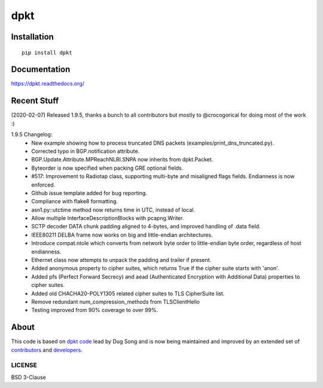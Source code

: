 
====
dpkt
====

| |travis| |coveralls| |wheel| |supported-versions| |supported-implementations|

.. |travis| image:: http://img.shields.io/travis/kbandla/dpkt.svg
    :alt: Travis-CI Build Status
    :target: https://travis-ci.org/kbandla/dpkt

.. |coveralls| image:: http://img.shields.io/coveralls/kbandla/dpkt.svg
    :alt: Coverage Status
    :target: https://coveralls.io/r/kbandla/dpkt

.. |wheel| image:: https://img.shields.io/pypi/wheel/dpkt.svg 
    :alt: PyPI Wheel
    :target: https://pypi.python.org/pypi/dpkt

.. |supported-versions| image:: https://img.shields.io/pypi/pyversions/dpkt.svg 
    :alt: Supported versions
    :target: https://pypi.python.org/pypi/dpkt

.. |supported-implementations| image:: https://img.shields.io/pypi/implementation/dpkt.svg
    :alt: Supported implementations
    :target: https://pypi.python.org/pypi/dpkt

Installation
============

::

    pip install dpkt

Documentation
=============

https://dpkt.readthedocs.org/

Recent Stuff 
============
(2020-02-07) Released 1.9.5, thanks a bunch to all contributors but mostly to @crocogorical for doing most of the work :)

1.9.5 Changelog:
    - New example showing how to process truncated DNS packets (examples/print_dns_truncated.py).
    - Corrected typo in BGP.notification attribute.
    - BGP.Update.Attribute.MPReachNLRI.SNPA now inherits from dpkt.Packet.
    - Byteorder is now specified when packing GRE optional fields.
    - #517: Improvement to Radiotap class, supporting multi-byte and misaligned flags fields. Endianness is now enforced.
    - Github issue template added for bug reporting.
    - Compliance with flake8 formatting.
    - asn1.py::utctime method now returns time in UTC, instead of local.
    - Allow multiple InterfaceDescriptionBlocks with pcapng.Writer.
    - SCTP decoder DATA chunk padding aligned to 4-bytes, and improved handling of .data field.
    - IEEE80211 DELBA frame now works on big and little-endian architectures.
    - Introduce compat.ntole which converts from network byte order to little-endian byte order, regardless of host endianness.
    - Ethernet class now attempts to unpack the padding and trailer if present.
    - Added anonymous property to cipher suites, which returns True if the cipher suite starts with 'anon'.
    - Added pfs (Perfect Forward Secrecy) and aead (Authenticated Encryption with Additional Data) properties to cipher suites.
    - Added old CHACHA20-POLY1305 related cipher suites to TLS CipherSuite list.
    - Remove redundant num_compression_methods from TLSClientHello
    - Testing improved from 90% coverage to over 99%.

About
=====

This code is based on `dpkt code <https://code.google.com/p/dpkt/>`__ lead by Dug Song and 
is now being maintained and improved by an extended set of 
`contributors <https://dpkt.readthedocs.org/en/latest/authors.html>`__
and `developers <https://github.com/kbandla/dpkt/graphs/contributors>`__.

LICENSE
-------

BSD 3-Clause
